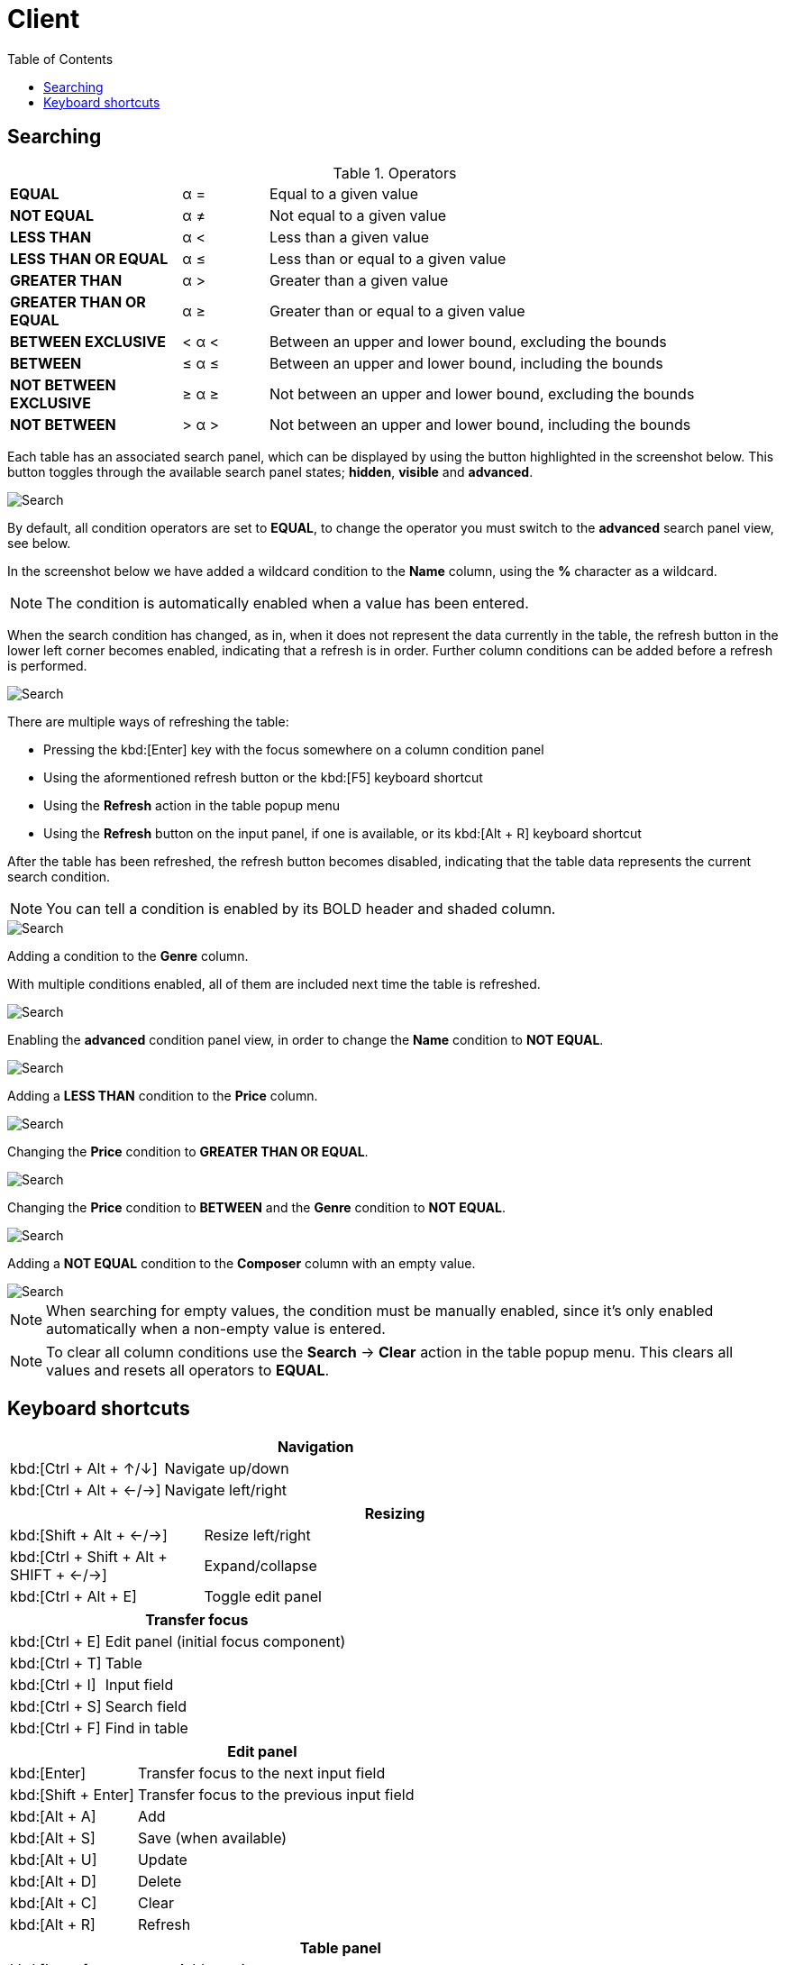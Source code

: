 [#_client]
= Client
:toc: left
:docinfo: shared-head
:imagesdir: ../images/help
:basedir: ..

== Searching

.Operators
[cols="2,^1,6"]
|===

|*EQUAL*| α = |Equal to a given value
|*NOT EQUAL*| α ≠ |Not equal to a given value
|*LESS THAN*| α < |Less than a given value
|*LESS THAN OR EQUAL*| α ≤ |Less than or equal to a given value
|*GREATER THAN*| α > |Greater than a given value
|*GREATER THAN OR EQUAL*| α ≥ |Greater than or equal to a given value
|*BETWEEN EXCLUSIVE*| < α < |Between an upper and lower bound, excluding the bounds
|*BETWEEN*| ≤ α ≤ |Between an upper and lower bound, including the bounds
|*NOT BETWEEN EXCLUSIVE*| ≥ α ≥ |Not between an upper and lower bound, excluding the bounds
|*NOT BETWEEN*| > α > |Not between an upper and lower bound, including the bounds
|===

Each table has an associated search panel, which can be displayed by using the button highlighted in the screenshot below.
This button toggles through the available search panel states; *hidden*, *visible* and *advanced*.

image::search/search_cleared.png[Search,cleared]

By default, all condition operators are set to *EQUAL*, to change the operator you must switch to the *advanced* search panel view, see below.

In the screenshot below we have added a wildcard condition to the *Name* column, using the *%* character as a wildcard.

NOTE: The condition is automatically enabled when a value has been entered.

When the search condition has changed, as in, when it does not represent the data currently in the table, the refresh button in the lower left corner becomes enabled, indicating that a refresh is in order.
Further column conditions can be added before a refresh is performed.

image::search/search_string_wildcard_no_refresh.png[Search,string wildcard,no refresh]

There are multiple ways of refreshing the table:

* Pressing the kbd:[Enter] key with the focus somewhere on a column condition panel
* Using the aformentioned refresh button or the kbd:[F5] keyboard shortcut
* Using the *Refresh* action in the table popup menu
* Using the *Refresh* button on the input panel, if one is available, or its kbd:[Alt + R] keyboard shortcut

After the table has been refreshed, the refresh button becomes disabled, indicating that the table data represents the current search condition.

NOTE: You can tell a condition is enabled by its BOLD header and shaded column.

image::search/search_string_wildcard.png[Search,string wildcard]

Adding a condition to the *Genre* column.

With multiple conditions enabled, all of them are included next time the table is refreshed.

image::search/search_string_wildcard_and_selection.png[Search,string wildcard and selection]

Enabling the *advanced* condition panel view, in order to change the *Name* condition to *NOT EQUAL*.

image::search/search_string_wildcard_negated_and_selection.png[Search,string wildcard negated and selection]

Adding a *LESS THAN* condition to the *Price* column.

image::search/search_string_wildcard_negated_number_less_and_selection.png[Search,string wildcard negated,number less and selection]

Changing the *Price* condition to *GREATER THAN OR EQUAL*.

image::search/search_string_wildcard_negated_number_greater_or_equal_than_and_selection.png[Search,string wildcard negated,number greater or equal and selection]

Changing the *Price* condition to *BETWEEN* and the *Genre* condition to *NOT EQUAL*.

image::search/search_string_wildcard_negated_number_between_and_selection_negated.png[Search,string wildcard negated,number between and selection]

Adding a *NOT EQUAL* condition to the *Composer* column with an empty value.

image::search/search_string_wildcard_negated_number_between_selection_negated_and_not_null.png[Search,string wildcard negated,number between,selection and not null]

NOTE: When searching for empty values, the condition must be manually enabled, since it's only enabled automatically when a non-empty value is entered.

NOTE: To clear all column conditions use the *Search* -> *Clear* action in the table popup menu.
This clears all values and resets all operators to *EQUAL*.

== Keyboard shortcuts

[cols="1,3"]
|===
2+|Navigation

|kbd:[Ctrl + Alt + &#x2191;/&#x2193;]|Navigate up/down
|kbd:[Ctrl + Alt + &#x2190;/&#x2192;]|Navigate left/right
|===

[cols="1,3"]
|===
2+|Resizing

|kbd:[Shift + Alt + &#x2190;/&#x2192;]|Resize left/right
|kbd:[Ctrl + Shift + Alt + SHIFT + &#x2190;/&#x2192;]|Expand/collapse
|kbd:[Ctrl + Alt + E]|Toggle edit panel
|===

[cols="1,3"]
|===
2+|Transfer focus

|kbd:[Ctrl + E]|Edit panel (initial focus component)
|kbd:[Ctrl + T]|Table
|kbd:[Ctrl + I]|Input field
|kbd:[Ctrl + S]|Search field
|kbd:[Ctrl + F]|Find in table
|===

[cols="1,3"]
|===
2+|Edit panel

|kbd:[Enter]|Transfer focus to the next input field
|kbd:[Shift + Enter]|Transfer focus to the previous input field
|kbd:[Alt + A]|Add
|kbd:[Alt + S]|Save (when available)
|kbd:[Alt + U]|Update
|kbd:[Alt + D]|Delete
|kbd:[Alt + C]|Clear
|kbd:[Alt + R]|Refresh
|===

[cols="1,3"]
|===
2+|Table panel

|kbd:[Insert]|Add new item
|kbd:[Ctrl + Insert]|Edit selected item
|kbd:[Shift + Insert]|Edit selected items
|kbd:[Del]|Delete selected
|kbd:[Ctrl + C]|Copy selected rows to clipboard
|kbd:[Ctrl + Alt + C]|Copy selected cell to clipboard
|kbd:[Ctrl + Shift + &#x2190;/&#x2192;]|Move selected column
|kbd:[Ctrl + &#x002B;/&#x2212;]|Resize selected column
|kbd:[Alt + Shift + &#x2191;/&#x2193;]|Move selection
|kbd:[Ctrl + G]|Show popup menu
|kbd:[Ctrl + P]|Print (if available)
|kbd:[Alt + R]|Refresh
|kbd:[F5]|Refresh, when condition panel is visible and button is enabled
|kbd:[Ctrl + Alt + S]|Toggle condition panel between hidden, visible and advanced
|kbd:[Ctrl + S]|Select condition panel
|kbd:[Ctrl + Alt + F]|Toggle filter panel between hidden, visible and advanced
|kbd:[Ctrl + Shift + F]|Select filter panel
|kbd:[Alt + &#x2193;]|Toggle sorting by selected column
|kbd:[Alt + &#x2191;]|Toggle and add sorting by selected column
|===

[cols="1,3"]
|===
2+|Table condition panel

|kbd:[Ctrl + &#x2193;/&#x2191;]|Previous/next search operator
|kbd:[Ctrol + Enter]|Enable/disable column condition
|kbd:[Enter]|Refresh table data
|===

[cols="1,3"]
|===
2+|Table search field

|kbd:[Enter or &#x2193;]|Find next
|kbd:[Shift + Enter or &#x2193;]|Find and select next
|kbd:[&#x2191;]|Find previous
|kbd:[Shift + &#x2191;]|Find and select previous
|kbd:[Esc]|Move focus to table
|===

[cols="1,3"]
|===
2+|Date/time field

|kbd:[Insert]|Display calendar
|kbd:[&#x2191;/&#x2193;]|Increment/decrement based to cursor position

|===

[cols="1,3"]
|===
2+|Calendar

|kbd:[Ctrl + &#x2193;/&#x2191;]|Previous/next year
|kbd:[Shift + &#x2193;/&#x2191;]|Previous/next month
|kbd:[&#x2190;/&#x2192;]|Previous/next day
|kbd:[&#x2191;/&#x2193;]|Previous/next week
|kbd:[Shift + Alt + &#x2193;/&#x2191;]|Previous/next hour
|kbd:[Ctrl + Alt + &#x2193;/&#x2191;]|Previous/next minute
|===

[cols="1,3"]
|===
2+|Entity field (combo box or search field) with Add and/or Edit controls

|kbd:[Insert]|Add new item
|kbd:[Ctrl + Insert]|Edit selected item
|===

[cols="1,3"]
|===
2+|Text input panel

|kbd:[Insert]|Display multi-line input dialog
|===

[cols="1,3"]
|===
2+|Viewing dependencies

|kbd:[Ctrl + Alt + &#x2190;/&#x2192;]|Navigate left/right
|===